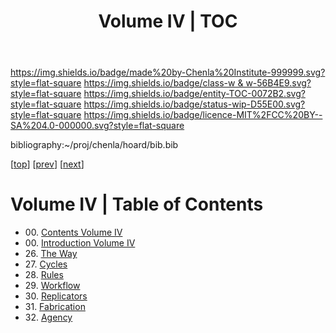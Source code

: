 #   -*- mode: org; fill-column: 60 -*-
#+STARTUP: showall
#+TITLE:   Volume IV | TOC

[[https://img.shields.io/badge/made%20by-Chenla%20Institute-999999.svg?style=flat-square]] 
[[https://img.shields.io/badge/class-w & w-56B4E9.svg?style=flat-square]]
[[https://img.shields.io/badge/entity-TOC-0072B2.svg?style=flat-square]]
[[https://img.shields.io/badge/status-wip-D55E00.svg?style=flat-square]]
[[https://img.shields.io/badge/licence-MIT%2FCC%20BY--SA%204.0-000000.svg?style=flat-square]]

bibliography:~/proj/chenla/hoard/bib.bib

[[[../index.org][top]]] [[[../03/index.org][prev]]] [[[../05/index.org][next]]]

* Volume IV | Table of Contents
:PROPERTIES:
:CUSTOM_ID:
:Name:     /home/deerpig/proj/chenla/warp/04/index.org
:Created:  2018-04-19T17:39@Prek Leap (11.642600N-104.919210W)
:ID:       7aaebda4-0ce0-458d-ae16-8bb3ce499e09
:VER:      577406418.376323447
:GEO:      48P-491193-1287029-15
:BXID:     proj:BCF6-0554
:Class:    primer
:Entity:   toc
:Status:   wip
:Licence:  MIT/CC BY-SA 4.0
:END:

 - 00. [[./index.org][Contents Volume IV]]
 - 00. [[./ww-intro-vol-4.org][Introduction Volume IV]]
 - 26. [[./ww-the-way.org][The Way]]
 - 27. [[./ww-cycles.org][Cycles]]
 - 28. [[./ww-rules.org][Rules]]
 - 29. [[./ww-workflow.org][Workflow]]
 - 30. [[./ww-replicators.org][Replicators]]
 - 31. [[./ww-fabrication.org][Fabrication]]
 - 32. [[./ww-agency.org][Agency]]


